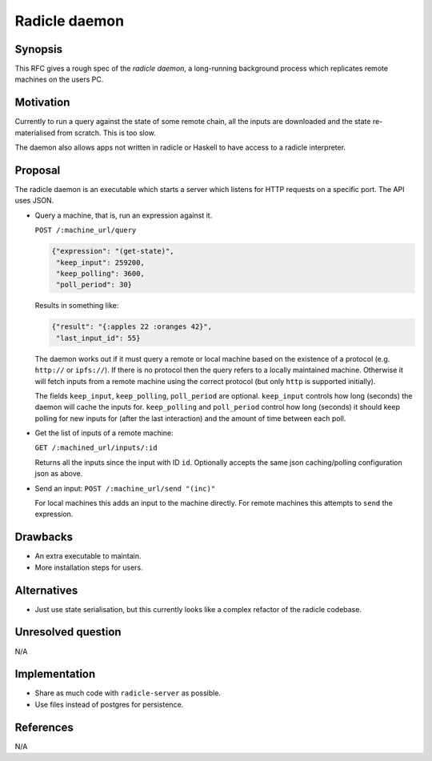 Radicle daemon
===============

.. date:: 2019-01-09

Synopsis
---------

This RFC gives a rough spec of the *radicle daemon*, a long-running background
process which replicates remote machines on the users PC.

Motivation
-----------

Currently to run a query against the state of some remote chain, all the inputs
are downloaded and the state re-materialised from scratch. This is too slow.

The daemon also allows apps not written in radicle or Haskell to have access to
a radicle interpreter.

Proposal
---------

The radicle daemon is an executable which starts a server which listens for HTTP
requests on a specific port. The API uses JSON.

- Query a machine, that is, run an expression against it.

  ``POST /:machine_url/query``

  .. code-block:: json

    {"expression": "(get-state)",
     "keep_input": 259200,
     "keep_polling": 3600,
     "poll_period": 30}

  Results in something like:

  .. code-block:: json

    {"result": "{:apples 22 :oranges 42}",
     "last_input_id": 55}

  The daemon works out if it must query a remote or local machine based on the
  existence of a protocol (e.g. ``http://`` or ``ipfs://``). If there is no
  protocol then the query refers to a locally maintained machine. Otherwise it
  will fetch inputs from a remote machine using the correct protocol (but only
  ``http`` is supported initially).

  The fields ``keep_input``, ``keep_polling``, ``poll_period`` are optional.
  ``keep_input`` controls how long (seconds) the daemon will cache the inputs
  for. ``keep_polling`` and ``poll_period`` control how long (seconds) it should
  keep polling for new inputs for (after the last interaction) and the amount of
  time between each poll.

- Get the list of inputs of a remote machine:

  ``GET /:machined_url/inputs/:id``

  Returns all the inputs since the input with ID ``id``. Optionally accepts the
  same json caching/polling configuration json as above.

- Send an input:
  ``POST /:machine_url/send "(inc)"``

  For local machines this adds an input to the machine directly. For remote
  machines this attempts to ``send`` the expression.

Drawbacks
----------

- An extra executable to maintain.

- More installation steps for users.

Alternatives
-------------

- Just use state serialisation, but this currently looks like a complex refactor
  of the radicle codebase.

Unresolved question
--------------------

N/A

Implementation
---------------

- Share as much code with ``radicle-server`` as possible.

- Use files instead of postgres for persistence.

References
-----------

N/A

